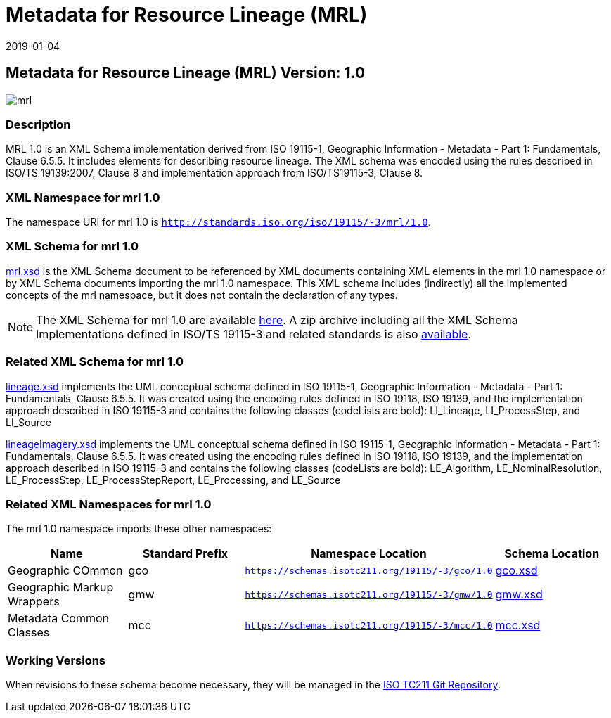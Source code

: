 ﻿= Metadata for Resource Lineage (MRL)
:edition: 1.0
:revdate: 2019-01-04

== Metadata for Resource Lineage (MRL) Version: 1.0

image::mrl.png[]

=== Description

MRL 1.0 is an XML Schema implementation derived from ISO 19115-1, Geographic
Information - Metadata - Part 1: Fundamentals, Clause 6.5.5. It includes elements for
describing resource lineage. The XML schema was encoded using the rules described in
ISO/TS 19139:2007, Clause 8 and implementation approach from ISO/TS19115-3, Clause 8.

=== XML Namespace for mrl 1.0

The namespace URI for mrl 1.0 is `http://standards.iso.org/iso/19115/-3/mrl/1.0`.

=== XML Schema for mrl 1.0

link:mrl.xsd[mrl.xsd] is the XML Schema document to be referenced by XML documents
containing XML elements in the mrl 1.0 namespace or by XML Schema documents importing
the mrl 1.0 namespace. This XML schema includes (indirectly) all the implemented
concepts of the mrl namespace, but it does not contain the declaration of any types.

NOTE: The XML Schema for mrl 1.0 are available link:mrl.zip[here]. A zip archive
including all the XML Schema Implementations defined in ISO/TS 19115-3 and related
standards is also
https://schemas.isotc211.org/19115/19115AllNamespaces.zip[available].

=== Related XML Schema for mrl 1.0

link:lineage.xsd[lineage.xsd] implements the UML conceptual schema defined in ISO
19115-1, Geographic Information - Metadata - Part 1: Fundamentals, Clause 6.5.5. It
was created using the encoding rules defined in ISO 19118, ISO 19139, and the
implementation approach described in ISO 19115-3 and contains the following classes
(codeLists are bold): LI_Lineage, LI_ProcessStep, and LI_Source

link:lineageImagery.xsd[lineageImagery.xsd] implements the UML conceptual schema
defined in ISO 19115-1, Geographic Information - Metadata - Part 1: Fundamentals,
Clause 6.5.5. It was created using the encoding rules defined in ISO 19118, ISO
19139, and the implementation approach described in ISO 19115-3 and contains the
following classes (codeLists are bold): LE_Algorithm, LE_NominalResolution,
LE_ProcessStep, LE_ProcessStepReport, LE_Processing, and LE_Source

=== Related XML Namespaces for mrl 1.0

The mrl 1.0 namespace imports these other namespaces:

[%unnumbered]
[options=header,cols=4]
|===
| Name | Standard Prefix | Namespace Location | Schema Location

| Geographic COmmon | gco |
`https://schemas.isotc211.org/19115/-3/gco/1.0` | https://schemas.isotc211.org/19115/-3/gco/1.0/gco.xsd[gco.xsd]
| Geographic Markup Wrappers | gmw |
`https://schemas.isotc211.org/19115/-3/gmw/1.0` | https://schemas.isotc211.org/19115/-3/gmw/1.0/gmw.xsd[gmw.xsd]
| Metadata Common Classes | mcc |
`https://schemas.isotc211.org/19115/-3/mcc/1.0` | https://schemas.isotc211.org/19115/-3/mcc/1.0/mcc.xsd[mcc.xsd]
|===

=== Working Versions

When revisions to these schema become necessary, they will be managed in the
https://github.com/ISO-TC211/XML[ISO TC211 Git Repository].
